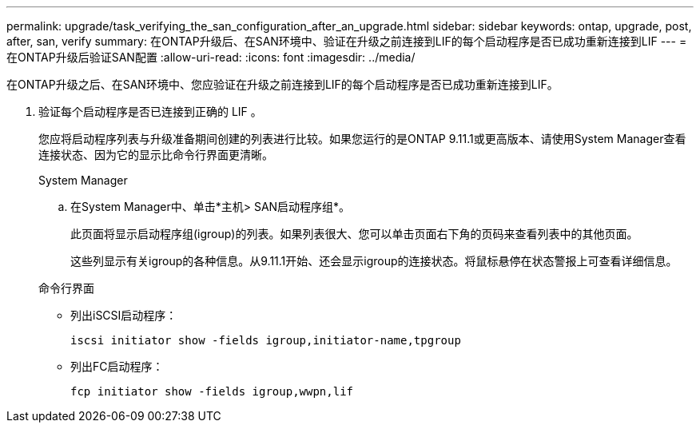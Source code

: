 ---
permalink: upgrade/task_verifying_the_san_configuration_after_an_upgrade.html 
sidebar: sidebar 
keywords: ontap, upgrade, post, after, san, verify 
summary: 在ONTAP升级后、在SAN环境中、验证在升级之前连接到LIF的每个启动程序是否已成功重新连接到LIF 
---
= 在ONTAP升级后验证SAN配置
:allow-uri-read: 
:icons: font
:imagesdir: ../media/


[role="lead"]
在ONTAP升级之后、在SAN环境中、您应验证在升级之前连接到LIF的每个启动程序是否已成功重新连接到LIF。

. 验证每个启动程序是否已连接到正确的 LIF 。
+
您应将启动程序列表与升级准备期间创建的列表进行比较。如果您运行的是ONTAP 9.11.1或更高版本、请使用System Manager查看连接状态、因为它的显示比命令行界面更清晰。

+
[role="tabbed-block"]
====
.System Manager
--
.. 在System Manager中、单击*主机> SAN启动程序组*。
+
此页面将显示启动程序组(igroup)的列表。如果列表很大、您可以单击页面右下角的页码来查看列表中的其他页面。

+
这些列显示有关igroup的各种信息。从9.11.1开始、还会显示igroup的连接状态。将鼠标悬停在状态警报上可查看详细信息。



--
.命令行界面
--
** 列出iSCSI启动程序：
+
[source, cli]
----
iscsi initiator show -fields igroup,initiator-name,tpgroup
----
** 列出FC启动程序：
+
[source, cli]
----
fcp initiator show -fields igroup,wwpn,lif
----


--
====

